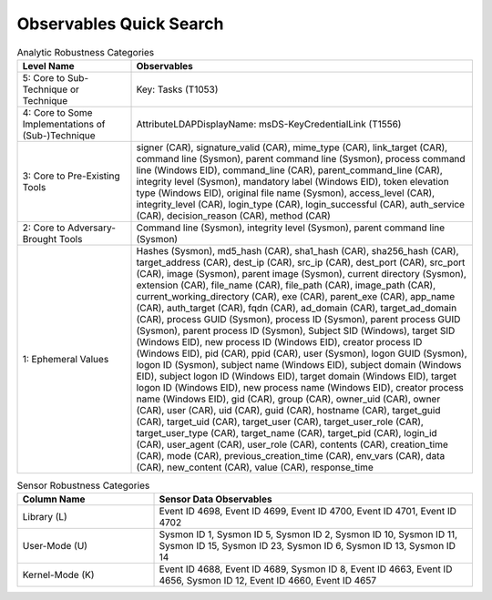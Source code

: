 Observables Quick Search
========================

.. list-table:: Analytic Robustness Categories
   :widths: 25 75
   :header-rows: 1

   * - Level Name
     - Observables
   * - 5: Core to Sub-Technique or Technique
     - Key: Tasks (T1053)
   * - 4: Core to Some Implementations of (Sub-)Technique
     - AttributeLDAPDisplayName: msDS-KeyCredentialLink (T1556)
   * - 3: Core to Pre-Existing Tools
     - signer (CAR), signature_valid (CAR), mime_type (CAR), link_target (CAR), command line (Sysmon), parent command line (Sysmon), process command line (Windows EID), command_line (CAR), parent_command_line (CAR), integrity level (Sysmon), mandatory label (Windows EID), token elevation type (Windows EID), original file name (Sysmon), access_level (CAR), integrity_level (CAR), login_type (CAR), login_successful (CAR), auth_service (CAR), decision_reason (CAR), method (CAR)
   * - 2: Core to Adversary-Brought Tools
     - Command line (Sysmon), integrity level (Sysmon), parent command line (Sysmon)
   * - 1: Ephemeral Values
     - Hashes (Sysmon), md5_hash (CAR), sha1_hash (CAR), sha256_hash (CAR), target_address (CAR), dest_ip (CAR), src_ip (CAR), dest_port (CAR), src_port (CAR), image (Sysmon), parent image (Sysmon), current directory (Sysmon), extension (CAR), file_name (CAR), file_path (CAR), image_path (CAR), current_working_directory (CAR), exe (CAR), parent_exe (CAR), app_name (CAR), auth_target (CAR), fqdn (CAR), ad_domain (CAR), target_ad_domain (CAR), process GUID (Sysmon), process ID (Sysmon), parent process GUID (Sysmon), parent process ID (Sysmon), Subject SID (Windows), target SID (Windows EID), new process ID (Windows EID), creator process ID (Windows EID), pid (CAR), ppid (CAR), user (Sysmon), logon GUID (Sysmon), logon ID (Sysmon), subject name (Windows EID), subject domain (Windows EID), subject logon ID (Windows EID), target domain (Windows EID), target logon ID (Windows EID), new process name (Windows EID), creator process name (Windows EID), gid (CAR), group (CAR), owner_uid (CAR), owner (CAR), user (CAR), uid (CAR), guid (CAR), hostname (CAR), target_guid (CAR), target_uid (CAR), target_user (CAR), target_user_role (CAR), target_user_type (CAR), target_name (CAR), target_pid (CAR), login_id (CAR), user_agent (CAR), user_role (CAR), contents (CAR), creation_time (CAR), mode (CAR), previous_creation_time (CAR), env_vars (CAR), data (CAR), new_content (CAR), value (CAR), response_time


.. list-table:: Sensor Robustness Categories
   :widths: 30 70
   :header-rows: 1

   * - Column Name
     - Sensor Data Observables
   * - Library (L)
     - Event ID 4698, Event ID 4699, Event ID 4700, Event ID 4701, Event ID 4702
   * - User-Mode (U)
     - Sysmon ID 1, Sysmon ID 5, Sysmon ID 2, Sysmon ID 10, Sysmon ID 11, Sysmon ID 15, Sysmon ID 23, Sysmon ID 6, Sysmon ID 13, Sysmon ID 14
   * - Kernel-Mode (K)
     - Event ID 4688, Event ID 4689, Sysmon ID 8, Event ID 4663, Event ID 4656, Sysmon ID 12, Event ID 4660, Event ID 4657
